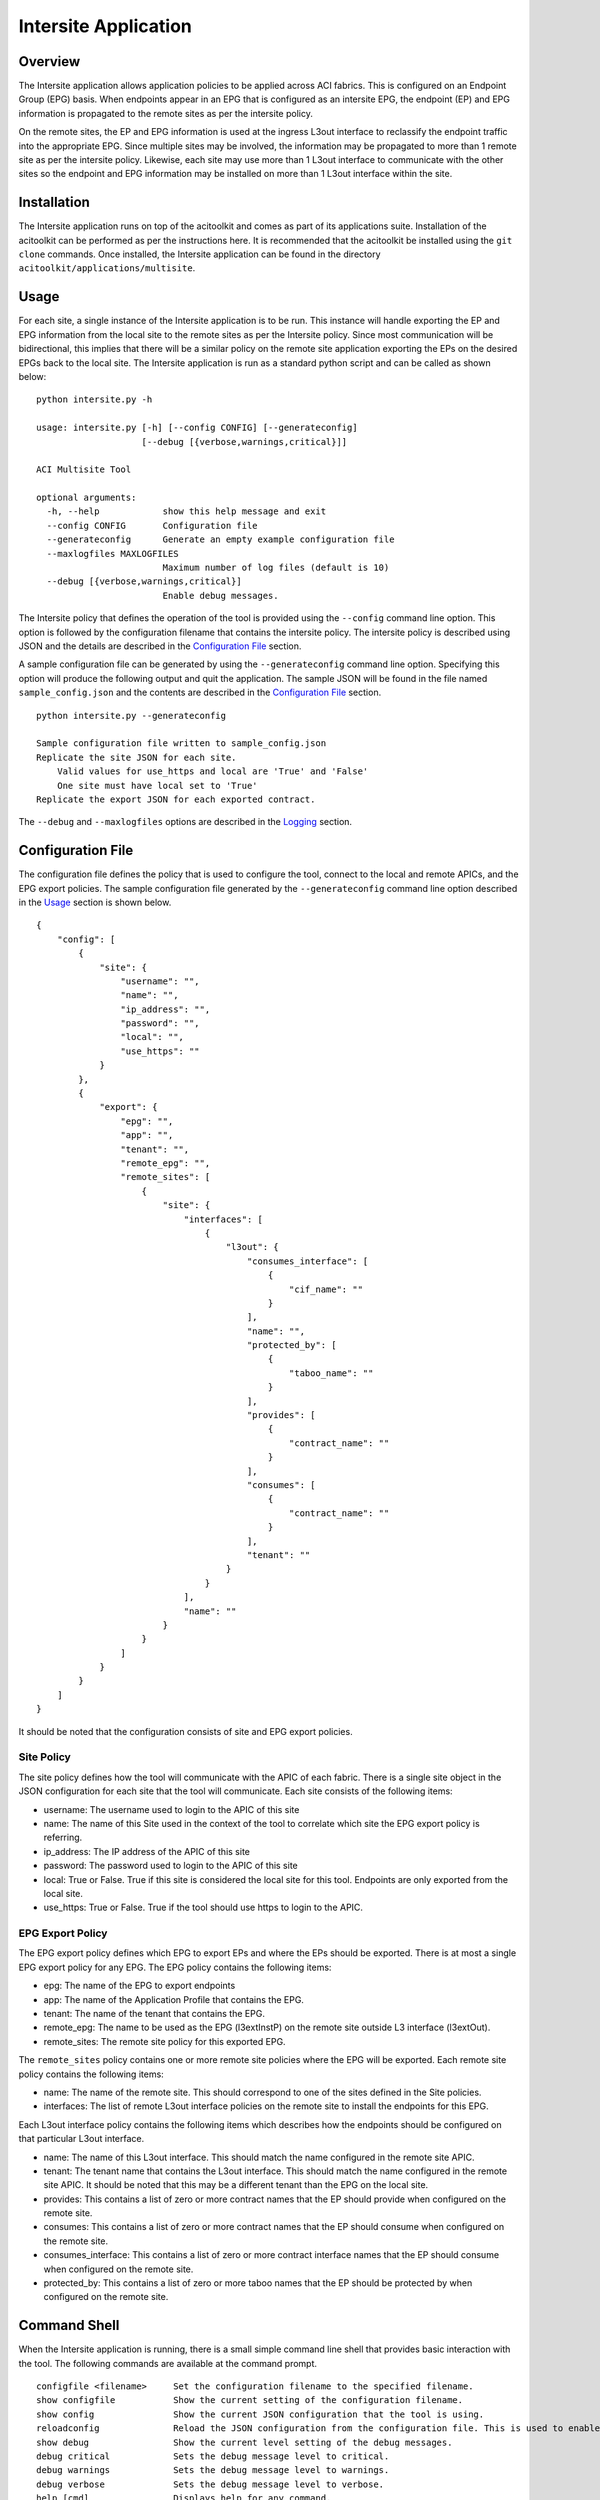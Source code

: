 Intersite Application
=====================

Overview
--------
The Intersite application allows application policies to be applied across ACI fabrics. This is configured on an
Endpoint Group (EPG) basis. When endpoints appear in an EPG that is configured as an intersite EPG, the endpoint (EP)
and EPG information is propagated to the remote sites as per the intersite policy.

On the remote sites, the EP and EPG information is used at the ingress L3out interface to reclassify the endpoint
traffic into the appropriate EPG. Since multiple sites may be involved, the information may be propagated to more
than 1 remote site as per the intersite policy. Likewise, each site may use more than 1 L3out interface to communicate
with the other sites so the endpoint and EPG information may be installed on more than 1 L3out interface within the
site.

Installation
------------
The Intersite application runs on top of the acitoolkit and comes as part of its applications suite. Installation of
the acitoolkit can be performed as per the instructions here. It is recommended that the acitoolkit be installed using
the ``git clone`` commands.  Once installed, the Intersite application can be found in the directory
``acitoolkit/applications/multisite``.

Usage
-----
For each site, a single instance of the Intersite application is to be run. This instance will handle exporting the
EP and EPG information from the local site to the remote sites as per the Intersite policy. Since most communication
will be bidirectional, this implies that there will be a similar policy on the remote site application exporting the
EPs on the desired EPGs back to the local site. The Intersite application is run as a standard python script and can
be called as shown below:

::

    python intersite.py -h

    usage: intersite.py [-h] [--config CONFIG] [--generateconfig]
                        [--debug [{verbose,warnings,critical}]]

    ACI Multisite Tool

    optional arguments:
      -h, --help            show this help message and exit
      --config CONFIG       Configuration file
      --generateconfig      Generate an empty example configuration file
      --maxlogfiles MAXLOGFILES
                            Maximum number of log files (default is 10)
      --debug [{verbose,warnings,critical}]
                            Enable debug messages.

The Intersite policy that defines the operation of the tool is provided using the ``--config`` command line option.
This option is followed by the configuration filename that contains the intersite policy. The intersite policy is
described using JSON and the details are described in the `Configuration File`_ section.

A sample configuration file can be generated by using the ``--generateconfig`` command line option. Specifying this
option will produce the following output and quit the application. The sample JSON will be found in the file named
``sample_config.json`` and the contents are described in the `Configuration File`_ section.

::

    python intersite.py --generateconfig

    Sample configuration file written to sample_config.json
    Replicate the site JSON for each site.
        Valid values for use_https and local are 'True' and 'False'
        One site must have local set to 'True'
    Replicate the export JSON for each exported contract.

The ``--debug`` and ``--maxlogfiles`` options are described in the `Logging`_ section.


Configuration File
------------------

The configuration file defines the policy that is used to configure the tool, connect to the local and remote APICs,
and the EPG export policies. The sample configuration file generated by the ``--generateconfig`` command line option
described in the `Usage`_ section is shown below.

::

    {
        "config": [
            {
                "site": {
                    "username": "",
                    "name": "",
                    "ip_address": "",
                    "password": "",
                    "local": "",
                    "use_https": ""
                }
            },
            {
                "export": {
                    "epg": "",
                    "app": "",
                    "tenant": "",
                    "remote_epg": "",
                    "remote_sites": [
                        {
                            "site": {
                                "interfaces": [
                                    {
                                        "l3out": {
                                            "consumes_interface": [
                                                {
                                                    "cif_name": ""
                                                }
                                            ],
                                            "name": "",
                                            "protected_by": [
                                                {
                                                    "taboo_name": ""
                                                }
                                            ],
                                            "provides": [
                                                {
                                                    "contract_name": ""
                                                }
                                            ],
                                            "consumes": [
                                                {
                                                    "contract_name": ""
                                                }
                                            ],
                                            "tenant": ""
                                        }
                                    }
                                ],
                                "name": ""
                            }
                        }
                    ]
                }
            }
        ]
    }

It should be noted that the configuration consists of site and EPG export policies.

Site Policy
~~~~~~~~~~~

The site policy defines how the tool will communicate with the APIC of each fabric. There is a single site object in
the JSON configuration for each site that the tool will communicate. Each site consists of the following items:

- username: The username used to login to the APIC of this site
- name: The name of this Site used in the context of the tool to correlate which site the EPG export policy is referring.
- ip_address: The IP address of the APIC of this site
- password: The password used to login to the APIC of this site
- local: True or False.  True if this site is considered the local site for this tool. Endpoints are only exported from the local site.
- use_https: True or False. True if the tool should use https to login to the APIC.

EPG Export Policy
~~~~~~~~~~~~~~~~~

The EPG export policy defines which EPG to export EPs and where the EPs should be exported. There is at most a single
EPG export policy for any EPG. The EPG policy contains the following items:

- epg: The name of the EPG to export endpoints
- app: The name of the Application Profile that contains the EPG.
- tenant: The name of the tenant that contains the EPG.
- remote_epg: The name to be used as the EPG (l3extInstP) on the remote site outside L3 interface (l3extOut).
- remote_sites: The remote site policy for this exported EPG.

The ``remote_sites`` policy contains one or more remote site policies where the EPG will be exported.  Each remote site
policy contains the following items:

- name: The name of the remote site. This should correspond to one of the sites defined in the Site policies.
- interfaces: The list of remote L3out interface policies on the remote site to install the endpoints for this EPG.

Each L3out interface policy contains the following items which describes how the endpoints should be configured on that
particular L3out interface.

- name: The name of this L3out interface. This should match the name configured in the remote site APIC.
- tenant: The tenant name that contains the L3out interface. This should match the name configured in the remote site APIC. It should be noted that this may be a different tenant than the EPG on the local site.
- provides: This contains a list of zero or more contract names that the EP should provide when configured on the remote site.
- consumes: This contains a list of zero or more contract names that the EP should consume when configured on the remote site.
- consumes_interface: This contains a list of zero or more contract interface names that the EP should consume when configured on the remote site.
- protected_by: This contains a list of zero or more taboo names that the EP should be protected by when configured on the remote site.

Command Shell
-------------

When the Intersite application is running, there is a small simple command line shell that provides basic interaction
with the tool. The following commands are available at the command prompt.

::

    configfile <filename>     Set the configuration filename to the specified filename.
    show configfile           Show the current setting of the configuration filename.
    show config               Show the current JSON configuration that the tool is using.
    reloadconfig              Reload the JSON configuration from the configuration file. This is used to enable new configuration additions, changes, or deletions.
    show debug                Show the current level setting of the debug messages.
    debug critical            Sets the debug message level to critical.
    debug warnings            Sets the debug message level to warnings.
    debug verbose             Sets the debug message level to verbose.
    help [cmd]                Displays help for any command.
    quit                      Quit the Intersite tool.

REST API
--------

The Intersite application can be accessed through a simple server application using a REST API. When run as a server,
the application usage is run as follows:

::

    python intersite_rest_server.py -h
    usage: intersite_rest_server.py [-h] [--config CONFIG]
                                    [--maxlogfiles MAXLOGFILES] [--generateconfig]
                                    [--debug [{verbose,warnings,critical}]]

    ACI Multisite Tool

    optional arguments:
      -h, --help            show this help message and exit
      --config CONFIG       Configuration file
      --maxlogfiles MAXLOGFILES
                            Maximum number of log files (default is 10)
      --generateconfig      Generate an empty example configuration file
      --debug [{verbose,warnings,critical}]
                            Enable debug messages.
      --ip IP               IP address to listen on.
      --port PORT           Port number to listen on.

An example of running the application would be:

::

    python intersite_rest_server.py --config my_config.json

By default, the server runs on the loopback IP address 127.0.0.1 and the port 5000. This can be changed via the
``--ip`` and ``--port`` command line options.

The REST API allows retrieving and setting the configuration of the tool. This is done through a single URL, namely
``/config``.

By sending HTTP GET requests to ``/config``, the configuration can be retrieved.

By sending JSON configuration in an HTTP POST or HTTP PUT to ``/config``, the configuration can be changed. This JSON
configuration is the same format as decribed in the `Configuration File`_ section. If the configuration is not valid
JSON, a 400 error response code will be returned.

The REST API is protected by basic HTTP authentication with the default username set to ``admin`` and the default
password set to ``acitoolkit``.

Some examples using the REST API via curl:

::

    curl –i –u admin:acitoolkit –H “Content-Type: application/json” -X PUT –d@my_config.json http://localhost:5000/config
    curl –i –u admin:acitoolkit –X GET http://localhost:5000/config


Logging
-------

The Intersite application supports logging of various debug messages. The messages are categorized by levels and the
application allows the level to be set by the user through the ``--debug`` option. The lowest level is ``critical``
and will only log the most critical messages. The next level is ``warnings`` and will log all of the ``critical``
messages as well as those deemed suspect. The ``verbose`` level gives the previous levels plus additional information
that provides deep insight into what has occurred in the tool.

The debug messages are stored in the file ``intersite.log``. When the file reaches 5 MB in size, the log file will
rollover to a new file up to the configured maximum number of log files. By default, this maximum is 10 but the number
can be changed by the user via the ``--maxlogfiles`` command line option. Once the maximum number of log files has been
reached, the oldest log file will be deleted.

APIC Object Model
-----------------

The following objects are used from the APIC Object Model to enable the functionality of the Intersite tool.

The EPG that is configured to have its endpoints exported to the remote sites is defined using the classes fvTenant,
fvAp, and fvAEPg.

The endpoints are tracked by subscribing to notifications from the fvCEp and fvStCEp classes and examining the EPG
membership of those endpoints.

The endpoints are installed on the remote site by using the classes l3extInstP and l3extSubnet under l3extOut. The
endpoint address is installed as a /32 entry within the l3extSubnet. The l3extInstP contains the children fvRsProv,
fvRsCons, fvRsConsIf, and fvRsProtBy to associate the endpoint with the appropriate contracts, taboos, and contract
interfaces.

Additionally, a tagInst object is placed on every l3extInstP that contains specially formatted string within the opaque
tagInst name field. This string is formatted as follows: **isite**:*tenant_name*:*app_name*:*epg_name*:*site_name* where
the tenant, app, and epg names are that where the original endpoint is connected and the site_name is that of the site
that installed the l3extInstP.

Importing within other applications
-----------------------------------


Each instance of the tool is represented by the Collector class. Within the Collector class, there will be multiple
instances of the Site class, namely the LocalSite and RemoteSite classes.

If you wish to include the Intersite application in your own app, the policies can be defined as python dictionaries
directly and passed to the LocalSite instance using the ``add_policy()`` function. This will allow the Monitor class to
begin exporting the EP of the specified EPG according to the policy. Similarly, the external configuration file can be
updated and the ``reload_config()`` function can be called within the Collector class.

